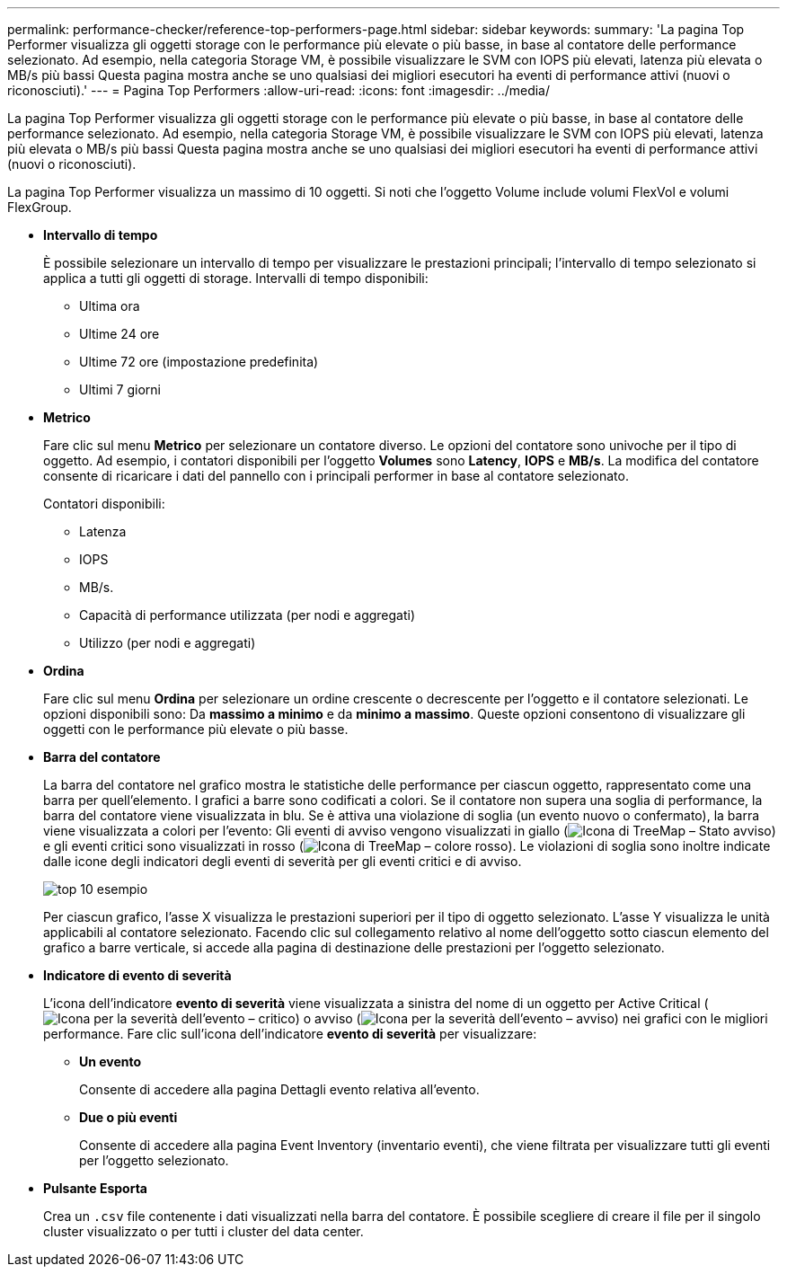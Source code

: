 ---
permalink: performance-checker/reference-top-performers-page.html 
sidebar: sidebar 
keywords:  
summary: 'La pagina Top Performer visualizza gli oggetti storage con le performance più elevate o più basse, in base al contatore delle performance selezionato. Ad esempio, nella categoria Storage VM, è possibile visualizzare le SVM con IOPS più elevati, latenza più elevata o MB/s più bassi Questa pagina mostra anche se uno qualsiasi dei migliori esecutori ha eventi di performance attivi (nuovi o riconosciuti).' 
---
= Pagina Top Performers
:allow-uri-read: 
:icons: font
:imagesdir: ../media/


[role="lead"]
La pagina Top Performer visualizza gli oggetti storage con le performance più elevate o più basse, in base al contatore delle performance selezionato. Ad esempio, nella categoria Storage VM, è possibile visualizzare le SVM con IOPS più elevati, latenza più elevata o MB/s più bassi Questa pagina mostra anche se uno qualsiasi dei migliori esecutori ha eventi di performance attivi (nuovi o riconosciuti).

La pagina Top Performer visualizza un massimo di 10 oggetti. Si noti che l'oggetto Volume include volumi FlexVol e volumi FlexGroup.

* *Intervallo di tempo*
+
È possibile selezionare un intervallo di tempo per visualizzare le prestazioni principali; l'intervallo di tempo selezionato si applica a tutti gli oggetti di storage. Intervalli di tempo disponibili:

+
** Ultima ora
** Ultime 24 ore
** Ultime 72 ore (impostazione predefinita)
** Ultimi 7 giorni


* *Metrico*
+
Fare clic sul menu *Metrico* per selezionare un contatore diverso. Le opzioni del contatore sono univoche per il tipo di oggetto. Ad esempio, i contatori disponibili per l'oggetto *Volumes* sono *Latency*, *IOPS* e *MB/s*. La modifica del contatore consente di ricaricare i dati del pannello con i principali performer in base al contatore selezionato.

+
Contatori disponibili:

+
** Latenza
** IOPS
** MB/s.
** Capacità di performance utilizzata (per nodi e aggregati)
** Utilizzo (per nodi e aggregati)


* *Ordina*
+
Fare clic sul menu *Ordina* per selezionare un ordine crescente o decrescente per l'oggetto e il contatore selezionati. Le opzioni disponibili sono: Da *massimo a minimo* e da *minimo a massimo*. Queste opzioni consentono di visualizzare gli oggetti con le performance più elevate o più basse.

* *Barra del contatore*
+
La barra del contatore nel grafico mostra le statistiche delle performance per ciascun oggetto, rappresentato come una barra per quell'elemento. I grafici a barre sono codificati a colori. Se il contatore non supera una soglia di performance, la barra del contatore viene visualizzata in blu. Se è attiva una violazione di soglia (un evento nuovo o confermato), la barra viene visualizzata a colori per l'evento: Gli eventi di avviso vengono visualizzati in giallo (image:../media/treemapstatus-warning-png.gif["Icona di TreeMap – Stato avviso"]) e gli eventi critici sono visualizzati in rosso (image:../media/treemapred-png.gif["Icona di TreeMap – colore rosso"]). Le violazioni di soglia sono inoltre indicate dalle icone degli indicatori degli eventi di severità per gli eventi critici e di avviso.

+
image::../media/top-10-example.gif[top 10 esempio]

+
Per ciascun grafico, l'asse X visualizza le prestazioni superiori per il tipo di oggetto selezionato. L'asse Y visualizza le unità applicabili al contatore selezionato. Facendo clic sul collegamento relativo al nome dell'oggetto sotto ciascun elemento del grafico a barre verticale, si accede alla pagina di destinazione delle prestazioni per l'oggetto selezionato.

* *Indicatore di evento di severità*
+
L'icona dell'indicatore *evento di severità* viene visualizzata a sinistra del nome di un oggetto per Active Critical (image:../media/sev-critical-um60.png["Icona per la severità dell'evento – critico"]) o avviso (image:../media/sev-warning-um60.png["Icona per la severità dell'evento – avviso"]) nei grafici con le migliori performance. Fare clic sull'icona dell'indicatore *evento di severità* per visualizzare:

+
** *Un evento*
+
Consente di accedere alla pagina Dettagli evento relativa all'evento.

** *Due o più eventi*
+
Consente di accedere alla pagina Event Inventory (inventario eventi), che viene filtrata per visualizzare tutti gli eventi per l'oggetto selezionato.



* *Pulsante Esporta*
+
Crea un `.csv` file contenente i dati visualizzati nella barra del contatore. È possibile scegliere di creare il file per il singolo cluster visualizzato o per tutti i cluster del data center.


